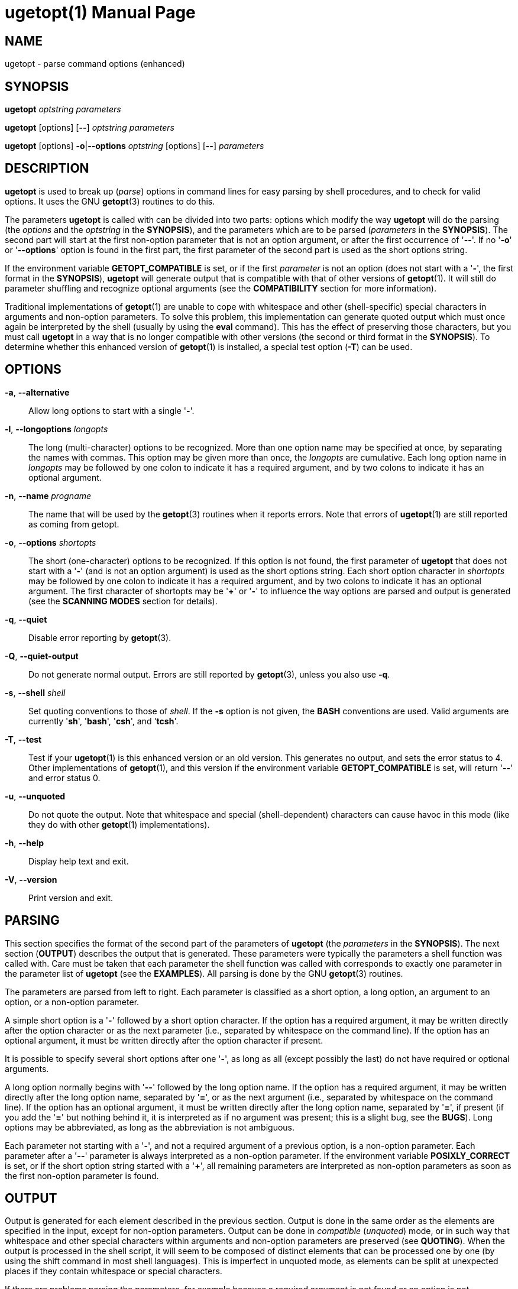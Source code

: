 //po4a: entry man manual
= ugetopt(1)
:doctype: manpage
:man manual: User Commands
:man source: util-linux {release-version}
:page-layout: base
:command: ugetopt
:plus: +

== NAME

ugetopt - parse command options (enhanced)

== SYNOPSIS

*ugetopt* _optstring_ _parameters_

*ugetopt* [options] [*--*] _optstring_ _parameters_

*ugetopt* [options] *-o*|*--options* _optstring_ [options] [*--*] _parameters_

== DESCRIPTION

*ugetopt* is used to break up (_parse_) options in command lines for easy parsing by shell procedures, and to check for valid options. It uses the GNU *getopt*(3) routines to do this.

The parameters *ugetopt* is called with can be divided into two parts: options which modify the way *ugetopt* will do the parsing (the _options_ and the _optstring_ in the *SYNOPSIS*), and the parameters which are to be parsed (_parameters_ in the *SYNOPSIS*). The second part will start at the first non-option parameter that is not an option argument, or after the first occurrence of '*--*'. If no '*-o*' or '*--options*' option is found in the first part, the first parameter of the second part is used as the short options string.

If the environment variable *GETOPT_COMPATIBLE* is set, or if the first _parameter_ is not an option (does not start with a '*-*', the first format in the *SYNOPSIS*), *ugetopt* will generate output that is compatible with that of other versions of *getopt*(1). It will still do parameter shuffling and recognize optional arguments (see the *COMPATIBILITY* section for more information).

Traditional implementations of *getopt*(1) are unable to cope with whitespace and other (shell-specific) special characters in arguments and non-option parameters. To solve this problem, this implementation can generate quoted output which must once again be interpreted by the shell (usually by using the *eval* command). This has the effect of preserving those characters, but you must call *ugetopt* in a way that is no longer compatible with other versions (the second or third format in the *SYNOPSIS*). To determine whether this enhanced version of *getopt*(1) is installed, a special test option (*-T*) can be used.

== OPTIONS

*-a*, *--alternative*::
Allow long options to start with a single '*-*'.

*-l*, *--longoptions* _longopts_::
The long (multi-character) options to be recognized. More than one option name may be specified at once, by separating the names with commas. This option may be given more than once, the _longopts_ are cumulative. Each long option name in _longopts_ may be followed by one colon to indicate it has a required argument, and by two colons to indicate it has an optional argument.

*-n*, *--name* _progname_::
The name that will be used by the *getopt*(3) routines when it reports errors. Note that errors of *ugetopt*(1) are still reported as coming from getopt.

*-o*, *--options* _shortopts_::
The short (one-character) options to be recognized. If this option is not found, the first parameter of *ugetopt* that does not start with a '*-*' (and is not an option argument) is used as the short options string. Each short option character in _shortopts_ may be followed by one colon to indicate it has a required argument, and by two colons to indicate it has an optional argument. The first character of shortopts may be '*{plus}*' or '*-*' to influence the way options are parsed and output is generated (see the *SCANNING MODES* section for details).
//TRANSLATORS: Keep {plus} untranslated.

*-q*, *--quiet*::
Disable error reporting by *getopt*(3).

*-Q*, *--quiet-output*::
Do not generate normal output. Errors are still reported by *getopt*(3), unless you also use *-q*.

*-s*, *--shell* _shell_::
Set quoting conventions to those of _shell_. If the *-s* option is not given, the *BASH* conventions are used. Valid arguments are currently '*sh*', '*bash*', '*csh*', and '*tcsh*'.

*-T*, *--test*::
Test if your *ugetopt*(1) is this enhanced version or an old version. This generates no output, and sets the error status to 4. Other implementations of *getopt*(1), and this version if the environment variable *GETOPT_COMPATIBLE* is set, will return '*--*' and error status 0.

*-u*, *--unquoted*::
Do not quote the output. Note that whitespace and special (shell-dependent) characters can cause havoc in this mode (like they do with other *getopt*(1) implementations).

*-h*, *--help*::
Display help text and exit.

*-V*, *--version*::
Print version and exit.

== PARSING

This section specifies the format of the second part of the parameters of *ugetopt* (the _parameters_ in the *SYNOPSIS*). The next section (*OUTPUT*) describes the output that is generated. These parameters were typically the parameters a shell function was called with. Care must be taken that each parameter the shell function was called with corresponds to exactly one parameter in the parameter list of *ugetopt* (see the *EXAMPLES*). All parsing is done by the GNU *getopt*(3) routines.

The parameters are parsed from left to right. Each parameter is classified as a short option, a long option, an argument to an option, or a non-option parameter.

A simple short option is a '*-*' followed by a short option character. If the option has a required argument, it may be written directly after the option character or as the next parameter (i.e., separated by whitespace on the command line). If the option has an optional argument, it must be written directly after the option character if present.

It is possible to specify several short options after one '*-*', as long as all (except possibly the last) do not have required or optional arguments.

A long option normally begins with '*--*' followed by the long option name. If the option has a required argument, it may be written directly after the long option name, separated by '*=*', or as the next argument (i.e., separated by whitespace on the command line). If the option has an optional argument, it must be written directly after the long option name, separated by '*=*', if present (if you add the '*=*' but nothing behind it, it is interpreted as if no argument was present; this is a slight bug, see the *BUGS*). Long options may be abbreviated, as long as the abbreviation is not ambiguous.

Each parameter not starting with a '*-*', and not a required argument of a previous option, is a non-option parameter. Each parameter after a '*--*' parameter is always interpreted as a non-option parameter. If the environment variable *POSIXLY_CORRECT* is set, or if the short option string started with a '*{plus}*', all remaining parameters are interpreted as non-option parameters as soon as the first non-option parameter is found.
//TRANSLATORS: Keep {plus} untranslated.

== OUTPUT

Output is generated for each element described in the previous section. Output is done in the same order as the elements are specified in the input, except for non-option parameters. Output can be done in _compatible_ (_unquoted_) mode, or in such way that whitespace and other special characters within arguments and non-option parameters are preserved (see *QUOTING*). When the output is processed in the shell script, it will seem to be composed of distinct elements that can be processed one by one (by using the shift command in most shell languages). This is imperfect in unquoted mode, as elements can be split at unexpected places if they contain whitespace or special characters.

If there are problems parsing the parameters, for example because a required argument is not found or an option is not recognized, an error will be reported on stderr, there will be no output for the offending element, and a non-zero error status is returned.

For a short option, a single '*-*' and the option character are generated as one parameter. If the option has an argument, the next parameter will be the argument. If the option takes an optional argument, but none was found, the next parameter will be generated but be empty in quoting mode, but no second parameter will be generated in unquoted (compatible) mode. Note that many other *getopt*(1) implementations do not support optional arguments.

If several short options were specified after a single '*-*', each will be present in the output as a separate parameter.

For a long option, '*--*' and the full option name are generated as one parameter. This is done regardless whether the option was abbreviated or specified with a single '*-*' in the input. Arguments are handled as with short options.

Normally, no non-option parameters output is generated until all options and their arguments have been generated. Then '*--*' is generated as a single parameter, and after it the non-option parameters in the order they were found, each as a separate parameter. Only if the first character of the short options string was a '*-*', non-option parameter output is generated at the place they are found in the input (this is not supported if the first format of the *SYNOPSIS* is used; in that case all preceding occurrences of '*-*' and '*{plus}*' are ignored).
//TRANSLATORS: Keep {plus} untranslated.

== QUOTING

In compatibility mode, whitespace or 'special' characters in arguments or non-option parameters are not handled correctly. As the output is fed to the shell script, the script does not know how it is supposed to break the output into separate parameters. To circumvent this problem, this implementation offers quoting. The idea is that output is generated with quotes around each parameter. When this output is once again fed to the shell (usually by a shell *eval* command), it is split correctly into separate parameters.

Quoting is not enabled if the environment variable *GETOPT_COMPATIBLE* is set, if the first form of the *SYNOPSIS* is used, or if the option '*-u*' is found.

Different shells use different quoting conventions. You can use the '*-s*' option to select the shell you are using. The following shells are currently supported: '*sh*', '*bash*', '*csh*' and '*tcsh*'. Actually, only two 'flavors' are distinguished: sh-like quoting conventions and csh-like quoting conventions. Chances are that if you use another shell script language, one of these flavors can still be used.

== SCANNING MODES

The first character of the short options string may be a '*-*' or a '*{plus}*' to indicate a special scanning mode. If the first calling form in the *SYNOPSIS* is used they are ignored; the environment variable *POSIXLY_CORRECT* is still examined, though.
//TRANSLATORS: Keep {plus} untranslated.

If the first character is '*{plus}*', or if the environment variable *POSIXLY_CORRECT* is set, parsing stops as soon as the first non-option parameter (i.e., a parameter that does not start with a '*-*') is found that is not an option argument. The remaining parameters are all interpreted as non-option parameters.
//TRANSLATORS: Keep {plus} untranslated.

If the first character is a '*-*', non-option parameters are outputted at the place where they are found; in normal operation, they are all collected at the end of output after a '*--*' parameter has been generated. Note that this '*--*' parameter is still generated, but it will always be the last parameter in this mode.

== COMPATIBILITY

This version of *getopt*(1) is written to be as compatible as possible to other versions. Usually you can just replace them with this version without any modifications, and with some advantages.

If the first character of the first parameter of getopt is not a '*-*', *ugetopt* goes into compatibility mode. It will interpret its first parameter as the string of short options, and all other arguments will be parsed. It will still do parameter shuffling (i.e., all non-option parameters are output at the end), unless the environment variable *POSIXLY_CORRECT* is set, in which case, *ugetopt* will prepend a '*{plus}*' before short options automatically.
//TRANSLATORS: Keep {plus} untranslated.

The environment variable *GETOPT_COMPATIBLE* forces *ugetopt* into compatibility mode. Setting both this environment variable and *POSIXLY_CORRECT* offers 100% compatibility for 'difficult' programs. Usually, though, neither is needed.

In compatibility mode, leading '*-*' and '*{plus}*' characters in the short options string are ignored.
//TRANSLATORS: Keep {plus} untranslated.

== RETURN CODES

*ugetopt* returns error code *0* for successful parsing, *1* if *getopt*(3) returns errors, *2* if it does not understand its own parameters, *3* if an internal error occurs like out-of-memory, and *4* if it is called with *-T*.

== EXAMPLES

// TRANSLATORS: Don't translate _{package-docdir}_.
Example scripts for (ba)sh and (t)csh are provided with the *getopt*(1) distribution, and are installed in _{package-docdir}_ directory.

== ENVIRONMENT

*POSIXLY_CORRECT*::
This environment variable is examined by the *getopt*(3) routines. If it is set, parsing stops as soon as a parameter is found that is not an option or an option argument. All remaining parameters are also interpreted as non-option parameters, regardless whether they start with a '*-*'.

*GETOPT_COMPATIBLE*::
Forces *ugetopt* to use the first calling format as specified in the *SYNOPSIS*.

== BUGS

*getopt*(3) can parse long options with optional arguments that are given an empty optional argument (but cannot do this for short options). This *getopt*(1) treats optional arguments that are empty as if they were not present.

The syntax if you do not want any short option variables at all is not very intuitive (you have to set them explicitly to the empty string).

== AUTHOR

mailto:frodo@frodo.looijaard.name[Frodo Looijaard]

== SEE ALSO

*bash*(1),
*tcsh*(1),
*getopt*(3)

